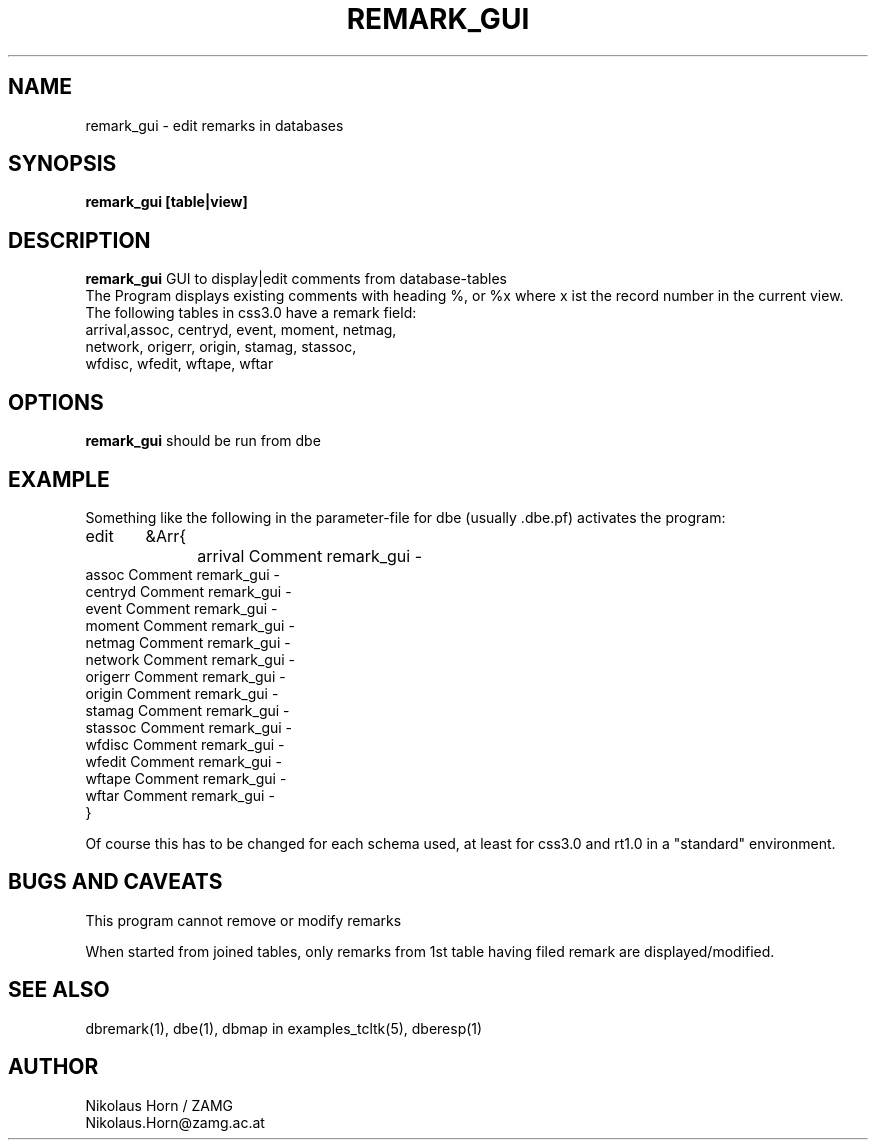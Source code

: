 .TH REMARK_GUI 1 "7/30/2002" "Antelope Contrib" "User Commands"
.SH NAME
remark_gui \- edit remarks in databases
.SH SYNOPSIS
.nf
\fBremark_gui\fP \fB[table|view]\fP
.fi
.SH DESCRIPTION
\fBremark_gui\fP GUI to display|edit comments from database-tables
.br
The Program displays existing comments with heading %,
or %x where x ist the record number in the current view.
.br
The following tables in css3.0 have a remark field:
.br
.nf
arrival,assoc, centryd, event, moment, netmag, 
network, origerr, origin, stamag, stassoc, 
wfdisc, wfedit, wftape, wftar
.fi
.SH OPTIONS
\fBremark_gui\fP should be run from dbe
.SH EXAMPLE
.nf
Something like the following in the parameter-file for dbe (usually .dbe.pf) activates the program:
edit	&Arr{
		arrival Comment remark_gui -
        assoc   Comment remark_gui -
        centryd Comment remark_gui -
        event   Comment remark_gui -
        moment  Comment remark_gui -
        netmag  Comment remark_gui -
        network Comment remark_gui -
        origerr Comment remark_gui -
        origin  Comment remark_gui -
        stamag  Comment remark_gui -
        stassoc Comment remark_gui -
        wfdisc  Comment remark_gui -
        wfedit  Comment remark_gui -
        wftape  Comment remark_gui -
        wftar   Comment remark_gui -
}	

Of course this has to be changed for each schema used, at least for css3.0 and rt1.0 in a "standard" environment.
.fi
.SH BUGS AND CAVEATS
This program cannot remove or modify remarks

When started from joined tables, only remarks from 1st table having filed remark are displayed/modified.
.SH "SEE ALSO"
.nf
dbremark(1), dbe(1), dbmap in examples_tcltk(5), dberesp(1) 
.fi
.SH AUTHOR
Nikolaus Horn / ZAMG
.br
Nikolaus.Horn@zamg.ac.at

